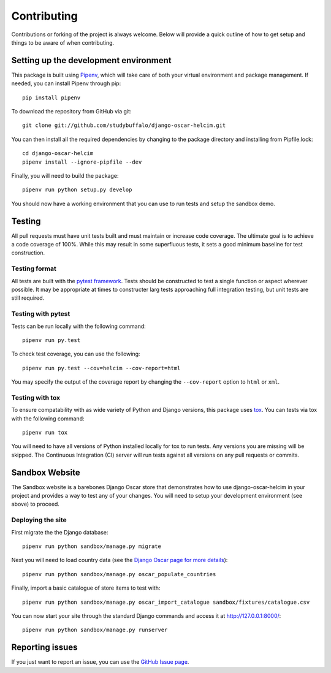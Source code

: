 ============
Contributing
============

Contributions or forking of the project is always welcome. Below will
provide a quick outline of how to get setup and things to be aware of
when contributing.

--------------------------------------
Setting up the development environment
--------------------------------------

This package is built using Pipenv_, which will take care of both
your virtual environment and package management. If needed, you can
install Pipenv through pip::

    pip install pipenv

.. _Pipenv: https://pipenv.readthedocs.io/en/latest/

To download the repository from GitHub via git::

    git clone git://github.com/studybuffalo/django-oscar-helcim.git

You can then install all the required dependencies by changing to the
package directory and installing from Pipfile.lock::

    cd django-oscar-helcim
    pipenv install --ignore-pipfile --dev

Finally, you will need to build the package::

    pipenv run python setup.py develop

You should now have a working environment that you can use to run tests
and setup the sandbox demo.

-------
Testing
-------

All pull requests must have unit tests built and must maintain
or increase code coverage. The ultimate goal is to achieve a code
coverage of 100%. While this may result in some superfluous tests,
it sets a good minimum baseline for test construction.

Testing format
==============

All tests are built with the `pytest framework`_. Tests should be
constructed to test a single function or aspect wherever possible. It
may be appropriate at times to constructer larg tests approaching full
integration testing, but unit tests are still required.

.. _pytest framework: https://docs.pytest.org/en/latest/

Testing with pytest
===================

Tests can be run locally with the following command::

    pipenv run py.test

To check test coverage, you can use the following::

    pipenv run py.test --cov=helcim --cov-report=html

You may specify the output of the coverage report by changing the
``--cov-report`` option to ``html`` or ``xml``.

Testing with tox
================

To ensure compatability with as wide variety of Python and Django
versions, this package uses tox_. You can tests via tox with the
following command::

    pipenv run tox

.. _tox: https://tox.readthedocs.io/en/latest/

You will need to have all versions of Python installed locally for
tox to run tests. Any versions you are missing will be skipped. The
Continuous Integration (CI) server will run tests against all versions
on any pull requests or commits.

---------------
Sandbox Website
---------------

The Sandbox website is a barebones Django Oscar store that demonstrates
how to use django-oscar-helcim in your project and provides a way to
test any of your changes. You will need to setup your development
environment (see above) to proceed.

Deploying the site
==================

First migrate the the Django database::

    pipenv run python sandbox/manage.py migrate

Next you will need to load country data (see the `Django Oscar page for
more details`_)::

    pipenv run python sandbox/manage.py oscar_populate_countries

.. _Django Oscar page for more details: https://django-oscar.readthedocs.io/en/latest/internals/getting_started.html#initial-data

Finally, import a basic catalogue of store items to test with::

    pipenv run python sandbox/manage.py oscar_import_catalogue sandbox/fixtures/catalogue.csv

You can now start your site through the standard Django commands and
access it at http://127.0.0.1:8000/::

    pipenv run python sandbox/manage.py runserver

----------------
Reporting issues
----------------

If you just want to report an issue, you can use the
`GitHub Issue page`_.

.. _GitHub Issue page: https://github.com/studybuffalo/django-oscar-helcim/issues
